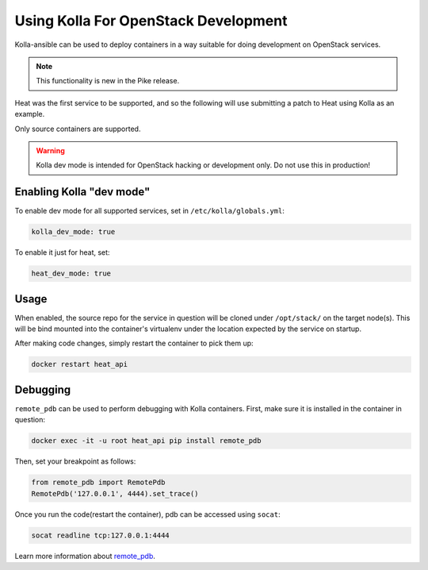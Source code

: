 =====================================
Using Kolla For OpenStack Development
=====================================

Kolla-ansible can be used to deploy containers in a way suitable for doing
development on OpenStack services.

.. note::

   This functionality is new in the Pike release.

Heat was the first service to be supported, and so the following will use
submitting a patch to Heat using Kolla as an example.

Only source containers are supported.

.. warning::

   Kolla dev mode is intended for OpenStack hacking or development only.
   Do not use this in production!

Enabling Kolla "dev mode"
-------------------------

To enable dev mode for all supported services, set in
``/etc/kolla/globals.yml``:

.. path /etc/kolla/globals.yml
.. code-block:: none

   kolla_dev_mode: true

.. end

To enable it just for heat, set:

.. path /etc/kolla/globals.yml
.. code-block:: none

   heat_dev_mode: true

.. end

Usage
-----

When enabled, the source repo for the service in question will be cloned under
``/opt/stack/`` on the target node(s). This will be bind mounted into the
container's virtualenv under the location expected by the service on startup.

After making code changes, simply restart the container to pick them up:

.. code-block:: console

   docker restart heat_api

.. end

Debugging
---------

``remote_pdb`` can be used to perform debugging with Kolla containers. First,
make sure it is installed in the container in question:

.. code-block:: console

   docker exec -it -u root heat_api pip install remote_pdb

.. end

Then, set your breakpoint as follows:

.. code-block:: none

   from remote_pdb import RemotePdb
   RemotePdb('127.0.0.1', 4444).set_trace()

.. end

Once you run the code(restart the container), pdb can be accessed using
``socat``:

.. code-block:: console

   socat readline tcp:127.0.0.1:4444

.. end

Learn more information about `remote_pdb
<https://pypi.python.org/pypi/remote-pdb>`_.
